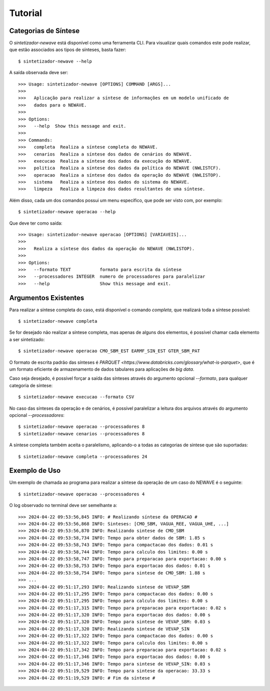 Tutorial
============


Categorias de Síntese
-----------------------

O `sintetizador-newave` está disponível como uma ferramenta CLI. Para visualizar quais comandos este pode realizar,
que estão associados aos tipos de sínteses, basta fazer::

    $ sintetizador-newave --help

A saída observada deve ser::

    >>> Usage: sintetizador-newave [OPTIONS] COMMAND [ARGS]...
    >>> 
    >>>   Aplicação para realizar a síntese de informações em um modelo unificado de
    >>>   dados para o NEWAVE.
    >>> 
    >>> Options:
    >>>   --help  Show this message and exit.
    >>> 
    >>> Commands:
    >>>   completa  Realiza a síntese completa do NEWAVE.
    >>>   cenarios  Realiza a síntese dos dados de cenários do NEWAVE.
    >>>   execucao  Realiza a síntese dos dados da execução do NEWAVE.
    >>>   politica  Realiza a síntese dos dados da política do NEWAVE (NWLISTCF).
    >>>   operacao  Realiza a síntese dos dados da operação do NEWAVE (NWLISTOP).
    >>>   sistema   Realiza a síntese dos dados do sistema do NEWAVE.
    >>>   limpeza   Realiza a limpeza dos dados resultantes de uma síntese.

Além disso, cada um dos comandos possui um menu específico, que pode ser visto com, por exemplo::

    $ sintetizador-newave operacao --help

Que deve ter como saída::

    >>> Usage: sintetizador-newave operacao [OPTIONS] [VARIAVEIS]...
    >>> 
    >>>   Realiza a síntese dos dados da operação do NEWAVE (NWLISTOP).
    >>> 
    >>> Options:
    >>>   --formato TEXT           formato para escrita da síntese
    >>>   --processadores INTEGER  numero de processadores para paralelizar
    >>>   --help                   Show this message and exit.


Argumentos Existentes
-----------------------

Para realizar a síntese completa do caso, está disponível o comando `completa`, que realizará toda a síntese possível::

    $ sintetizador-newave completa 

Se for desejado não realizar a síntese completa, mas apenas de alguns dos elementos, é possível chamar cada elemento a ser sintetizado::

    $ sintetizador-newave operacao CMO_SBM_EST EARMF_SIN_EST GTER_SBM_PAT

O formato de escrita padrão das sínteses é `PARQUET <https://www.databricks.com/glossary/what-is-parquet>`, que é um formato eficiente
de armazenamento de dados tabulares para aplicações de *big data*.

Caso seja desejado, é possível forçar a saída das sínteses através do argumento opcional `--formato`, para qualquer categoria de síntese::

    $ sintetizador-newave execucao --formato CSV

No caso das sínteses da operação e de cenários, é possível paralelizar a leitura dos arquivos através do argumento opcional `--processadores`::

    $ sintetizador-newave operacao --processadores 8
    $ sintetizador-newave cenarios --processadores 8

A síntese completa também aceita o paralelismo, aplicando-o a todas as categorias de síntese que são suportadas::

    $ sintetizador-newave completa --processadores 24



Exemplo de Uso
------------------


Um exemplo de chamada ao programa para realizar a síntese da operação de um caso do NEWAVE é o seguinte::

    $ sintetizador-newave operacao --processadores 4

O log observado no terminal deve ser semelhante a::

    >>> 2024-04-22 09:53:56,845 INFO: # Realizando síntese da OPERACAO #
    >>> 2024-04-22 09:53:56,868 INFO: Sinteses: [CMO_SBM, VAGUA_REE, VAGUA_UHE, ...]
    >>> 2024-04-22 09:53:56,870 INFO: Realizando sintese de CMO_SBM
    >>> 2024-04-22 09:53:58,734 INFO: Tempo para obter dados de SBM: 1.85 s
    >>> 2024-04-22 09:53:58,743 INFO: Tempo para compactacao dos dados: 0.01 s
    >>> 2024-04-22 09:53:58,744 INFO: Tempo para calculo dos limites: 0.00 s
    >>> 2024-04-22 09:53:58,747 INFO: Tempo para preparacao para exportacao: 0.00 s
    >>> 2024-04-22 09:53:58,753 INFO: Tempo para exportacao dos dados: 0.01 s
    >>> 2024-04-22 09:53:58,754 INFO: Tempo para sintese de CMO_SBM: 1.88 s
    >>> ...
    >>> 2024-04-22 09:51:17,293 INFO: Realizando sintese de VEVAP_SBM
    >>> 2024-04-22 09:51:17,295 INFO: Tempo para compactacao dos dados: 0.00 s
    >>> 2024-04-22 09:51:17,295 INFO: Tempo para calculo dos limites: 0.00 s
    >>> 2024-04-22 09:51:17,315 INFO: Tempo para preparacao para exportacao: 0.02 s
    >>> 2024-04-22 09:51:17,320 INFO: Tempo para exportacao dos dados: 0.00 s
    >>> 2024-04-22 09:51:17,320 INFO: Tempo para sintese de VEVAP_SBM: 0.03 s
    >>> 2024-04-22 09:51:17,320 INFO: Realizando sintese de VEVAP_SIN
    >>> 2024-04-22 09:51:17,322 INFO: Tempo para compactacao dos dados: 0.00 s
    >>> 2024-04-22 09:51:17,322 INFO: Tempo para calculo dos limites: 0.00 s
    >>> 2024-04-22 09:51:17,342 INFO: Tempo para preparacao para exportacao: 0.02 s
    >>> 2024-04-22 09:51:17,346 INFO: Tempo para exportacao dos dados: 0.00 s
    >>> 2024-04-22 09:51:17,346 INFO: Tempo para sintese de VEVAP_SIN: 0.03 s
    >>> 2024-04-22 09:51:19,529 INFO: Tempo para sintese da operacao: 33.33 s
    >>> 2024-04-22 09:51:19,529 INFO: # Fim da síntese #